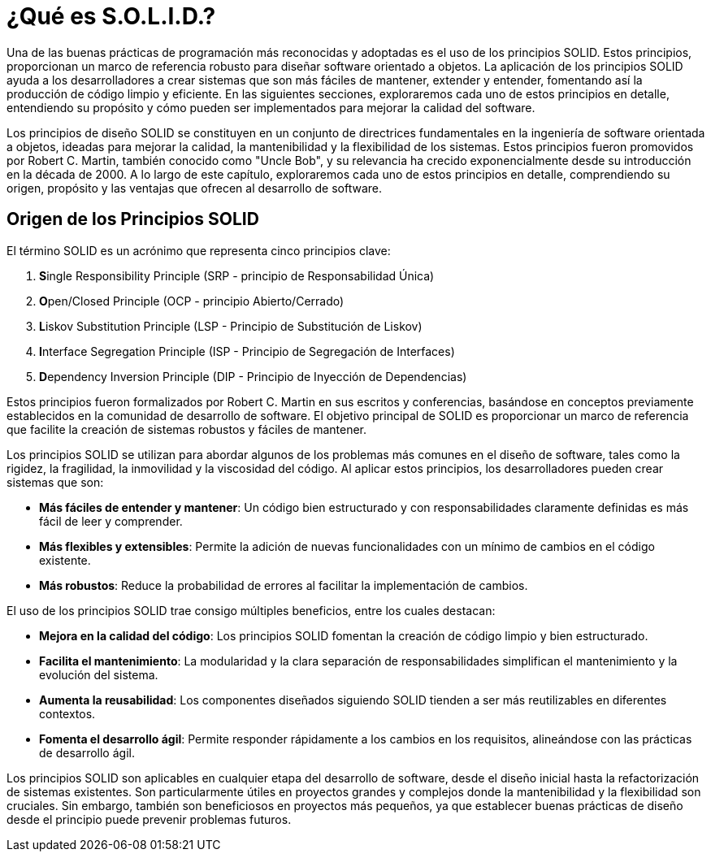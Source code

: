= ¿Qué es S.O.L.I.D.?

Una de las buenas prácticas de programación más reconocidas y adoptadas es el uso de los principios SOLID. Estos principios, proporcionan un marco de referencia robusto para diseñar software orientado a objetos. La aplicación de los principios SOLID ayuda a los desarrolladores a crear sistemas que son más fáciles de mantener, extender y entender, fomentando así la producción de código limpio y eficiente. En las siguientes secciones, exploraremos cada uno de estos principios en detalle, entendiendo su propósito y cómo pueden ser implementados para mejorar la calidad del software.

Los principios de diseño SOLID se constituyen en un conjunto de directrices fundamentales en la ingeniería de software orientada a objetos, ideadas para mejorar la calidad, la mantenibilidad y la flexibilidad de los sistemas. Estos principios fueron promovidos por Robert C. Martin, también conocido como "Uncle Bob", y su relevancia ha crecido exponencialmente desde su introducción en la década de 2000. A lo largo de este capítulo, exploraremos cada uno de estos principios en detalle, comprendiendo su origen, propósito y las ventajas que ofrecen al desarrollo de software.

== Origen de los Principios SOLID

El término SOLID es un acrónimo que representa cinco principios clave: 

1. **S**ingle Responsibility Principle (SRP - principio de Responsabilidad Única)
2. **O**pen/Closed Principle (OCP - principio Abierto/Cerrado)
3. **L**iskov Substitution Principle (LSP - Principio de Substitución de Liskov)
4. **I**nterface Segregation Principle (ISP - Principio de Segregación de Interfaces)
5. **D**ependency Inversion Principle (DIP - Principio de Inyección de Dependencias)

Estos principios fueron formalizados por Robert C. Martin en sus escritos y conferencias, basándose en conceptos previamente establecidos en la comunidad de desarrollo de software. El objetivo principal de SOLID es proporcionar un marco de referencia que facilite la creación de sistemas robustos y fáciles de mantener.

Los principios SOLID se utilizan para abordar algunos de los problemas más comunes en el diseño de software, tales como la rigidez, la fragilidad, la inmovilidad y la viscosidad del código. Al aplicar estos principios, los desarrolladores pueden crear sistemas que son:

- **Más fáciles de entender y mantener**: Un código bien estructurado y con responsabilidades claramente definidas es más fácil de leer y comprender.
- **Más flexibles y extensibles**: Permite la adición de nuevas funcionalidades con un mínimo de cambios en el código existente.
- **Más robustos**: Reduce la probabilidad de errores al facilitar la implementación de cambios.

El uso de los principios SOLID trae consigo múltiples beneficios, entre los cuales destacan:

- **Mejora en la calidad del código**: Los principios SOLID fomentan la creación de código limpio y bien estructurado.
- **Facilita el mantenimiento**: La modularidad y la clara separación de responsabilidades simplifican el mantenimiento y la evolución del sistema.
- **Aumenta la reusabilidad**: Los componentes diseñados siguiendo SOLID tienden a ser más reutilizables en diferentes contextos.
- **Fomenta el desarrollo ágil**: Permite responder rápidamente a los cambios en los requisitos, alineándose con las prácticas de desarrollo ágil.


Los principios SOLID son aplicables en cualquier etapa del desarrollo de software, desde el diseño inicial hasta la refactorización de sistemas existentes. Son particularmente útiles en proyectos grandes y complejos donde la mantenibilidad y la flexibilidad son cruciales. Sin embargo, también son beneficiosos en proyectos más pequeños, ya que establecer buenas prácticas de diseño desde el principio puede prevenir problemas futuros.



